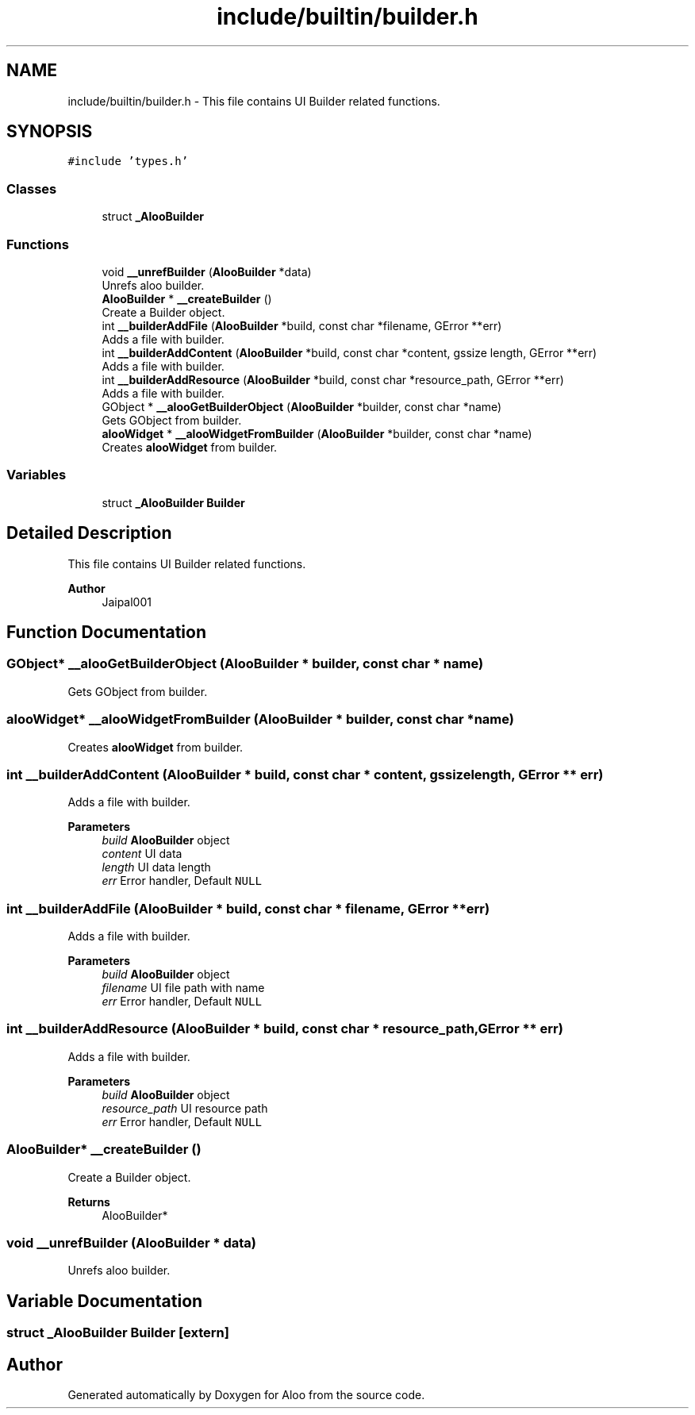 .TH "include/builtin/builder.h" 3 "Mon Sep 2 2024" "Version 1.0" "Aloo" \" -*- nroff -*-
.ad l
.nh
.SH NAME
include/builtin/builder.h \- This file contains UI Builder related functions\&.  

.SH SYNOPSIS
.br
.PP
\fC#include 'types\&.h'\fP
.br

.SS "Classes"

.in +1c
.ti -1c
.RI "struct \fB_AlooBuilder\fP"
.br
.in -1c
.SS "Functions"

.in +1c
.ti -1c
.RI "void \fB__unrefBuilder\fP (\fBAlooBuilder\fP *data)"
.br
.RI "Unrefs aloo builder\&. "
.ti -1c
.RI "\fBAlooBuilder\fP * \fB__createBuilder\fP ()"
.br
.RI "Create a Builder object\&. "
.ti -1c
.RI "int \fB__builderAddFile\fP (\fBAlooBuilder\fP *build, const char *filename, GError **err)"
.br
.RI "Adds a file with builder\&. "
.ti -1c
.RI "int \fB__builderAddContent\fP (\fBAlooBuilder\fP *build, const char *content, gssize length, GError **err)"
.br
.RI "Adds a file with builder\&. "
.ti -1c
.RI "int \fB__builderAddResource\fP (\fBAlooBuilder\fP *build, const char *resource_path, GError **err)"
.br
.RI "Adds a file with builder\&. "
.ti -1c
.RI "GObject * \fB__alooGetBuilderObject\fP (\fBAlooBuilder\fP *builder, const char *name)"
.br
.RI "Gets GObject from builder\&. "
.ti -1c
.RI "\fBalooWidget\fP * \fB__alooWidgetFromBuilder\fP (\fBAlooBuilder\fP *builder, const char *name)"
.br
.RI "Creates \fBalooWidget\fP from builder\&. "
.in -1c
.SS "Variables"

.in +1c
.ti -1c
.RI "struct \fB_AlooBuilder\fP \fBBuilder\fP"
.br
.in -1c
.SH "Detailed Description"
.PP 
This file contains UI Builder related functions\&. 


.PP
\fBAuthor\fP
.RS 4
Jaipal001 
.RE
.PP

.SH "Function Documentation"
.PP 
.SS "GObject* __alooGetBuilderObject (\fBAlooBuilder\fP * builder, const char * name)"

.PP
Gets GObject from builder\&. 
.SS "\fBalooWidget\fP* __alooWidgetFromBuilder (\fBAlooBuilder\fP * builder, const char * name)"

.PP
Creates \fBalooWidget\fP from builder\&. 
.SS "int __builderAddContent (\fBAlooBuilder\fP * build, const char * content, gssize length, GError ** err)"

.PP
Adds a file with builder\&. 
.PP
\fBParameters\fP
.RS 4
\fIbuild\fP \fBAlooBuilder\fP object 
.br
\fIcontent\fP UI data 
.br
\fIlength\fP UI data length 
.br
\fIerr\fP Error handler, Default \fCNULL\fP 
.RE
.PP

.SS "int __builderAddFile (\fBAlooBuilder\fP * build, const char * filename, GError ** err)"

.PP
Adds a file with builder\&. 
.PP
\fBParameters\fP
.RS 4
\fIbuild\fP \fBAlooBuilder\fP object 
.br
\fIfilename\fP UI file path with name 
.br
\fIerr\fP Error handler, Default \fCNULL\fP 
.RE
.PP

.SS "int __builderAddResource (\fBAlooBuilder\fP * build, const char * resource_path, GError ** err)"

.PP
Adds a file with builder\&. 
.PP
\fBParameters\fP
.RS 4
\fIbuild\fP \fBAlooBuilder\fP object 
.br
\fIresource_path\fP UI resource path 
.br
\fIerr\fP Error handler, Default \fCNULL\fP 
.RE
.PP

.SS "\fBAlooBuilder\fP* __createBuilder ()"

.PP
Create a Builder object\&. 
.PP
\fBReturns\fP
.RS 4
AlooBuilder* 
.RE
.PP

.SS "void __unrefBuilder (\fBAlooBuilder\fP * data)"

.PP
Unrefs aloo builder\&. 
.SH "Variable Documentation"
.PP 
.SS "struct \fB_AlooBuilder\fP Builder\fC [extern]\fP"

.SH "Author"
.PP 
Generated automatically by Doxygen for Aloo from the source code\&.
